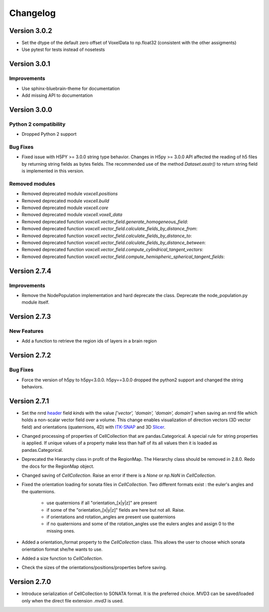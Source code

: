 Changelog
=========

Version 3.0.2
-------------
- Set the dtype of the default zero offset of VoxelData to np.float32 (consistent with the other assigments)
- Use pytest for tests instead of nosetests

Version 3.0.1
-------------

Improvements
~~~~~~~~~~~~
- Use sphinx-bluebrain-theme for documentation
- Add missing API to documentation

Version 3.0.0
-------------


Python 2 compatibility
~~~~~~~~~~~~~~~~~~~~~~

- Dropped Python 2 support


Bug Fixes
~~~~~~~~~

- Fixed issue with H5PY >= 3.0.0 string type behavior. Changes in H5py >= 3.0.0 API affected the
  reading of h5 files by returning string fields as bytes fields. The recommended use of the method
  `Dataset.asstr()` to return string field is implemented in this version.

Removed modules
~~~~~~~~~~~~~~~

- Removed deprecated module `voxcell.positions`

- Removed deprecated module `voxcell.build`

- Removed deprecated module `voxcell.core`

- Removed deprecated module `voxcell.voxell_data`

- Removed deprecated function `voxcell.vector_field.generate_homogeneous_field`:
- Removed deprecated function `voxcell.vector_field.calculate_fields_by_distance_from`:
- Removed deprecated function `voxcell.vector_field.calculate_fields_by_distance_to`:
- Removed deprecated function `voxcell.vector_field.calculate_fields_by_distance_between`:
- Removed deprecated function `voxcell.vector_field.compute_cylindrical_tangent_vectors`:
- Removed deprecated function `voxcell.vector_field.compute_hemispheric_spherical_tangent_fields`:



Version 2.7.4
--------------

Improvements
~~~~~~~~~~~~
- Remove the NodePopulation implementation and hard deprecate the class. Deprecate the
  node_population.py module itself.


Version 2.7.3
--------------

New Features
~~~~~~~~~~~~

- Add a function to retrieve the region ids of layers in a brain region



Version 2.7.2
--------------

Bug Fixes
~~~~~~~~~

- Force the version of h5py to h5py<3.0.0. h5py==3.0.0 dropped the python2 support and changed the
  string behaviors.


Version 2.7.1
-------------

- Set the nrrd header_ field `kinds` with the value `['vector', 'domain', 'domain', domain']` when saving an
  nrrd file which holds a non-scalar vector field over a volume. This change enables visualization of
  direction vectors (3D vector field) and orientations (quaternions, 4D) with ITK-SNAP_ and 3D Slicer_.

- Changed processing of properties of CellCollection that are pandas.Categorical. A special rule for
  string properties is applied. If unique values of a property make less than half of its all values
  then it is loaded as pandas.Categorical.

- Deprecated the Hierarchy class in profit of the RegionMap. The Hierarchy class should be removed
  in 2.8.0. Redo the docs for the RegionMap object.

- Changed saving of `CellCollection`. Raise an error if there is a `None` or `np.NaN` in
  `CellCollection`.

- Fixed the orientation loading for sonata files in `CellCollection`. Two different formats
  exist : the euler's angles and the quaternions.

    - use quaternions if all "orientation_[x|y|z]" are present
    - if some of the "orientation_[x|y|z]" fields are here but not all. Raise.
    - if orientations and rotation_angles are present use quaternions
    - if no quaternions and some of the rotation_angles use the eulers angles
      and assign 0 to the missing ones.

- Added a orientation_format property to the `CellCollection` class. This allows the user to choose
  which sonata orientation format she/he wants to use.

- Added a size function to `CellCollection`.

- Check the sizes of the orientations/positions/properties before saving.

Version 2.7.0
-------------

- Introduce serialization of CellCollection to SONATA format. It is the preferred choice. MVD3 can
  be saved/loaded only when the direct file extension `.mvd3` is used.


.. _header: http://teem.sourceforge.net/nrrd/format.html#kinds
.. _ITK-SNAP: http://www.itksnap.org/pmwiki/pmwiki.php
.. _Slicer: https://www.slicer.org/
